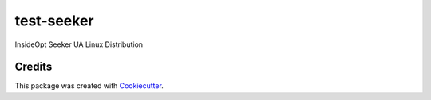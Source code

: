 ===========
test-seeker
===========

InsideOpt Seeker UA Linux Distribution

Credits
-------

This package was created with Cookiecutter_.

.. _Cookiecutter: https://github.com/audreyr/cookiecutter
.. _`audreyr/cookiecutter-pypackage`: https://github.com/audreyr/cookiecutter-pypackage
